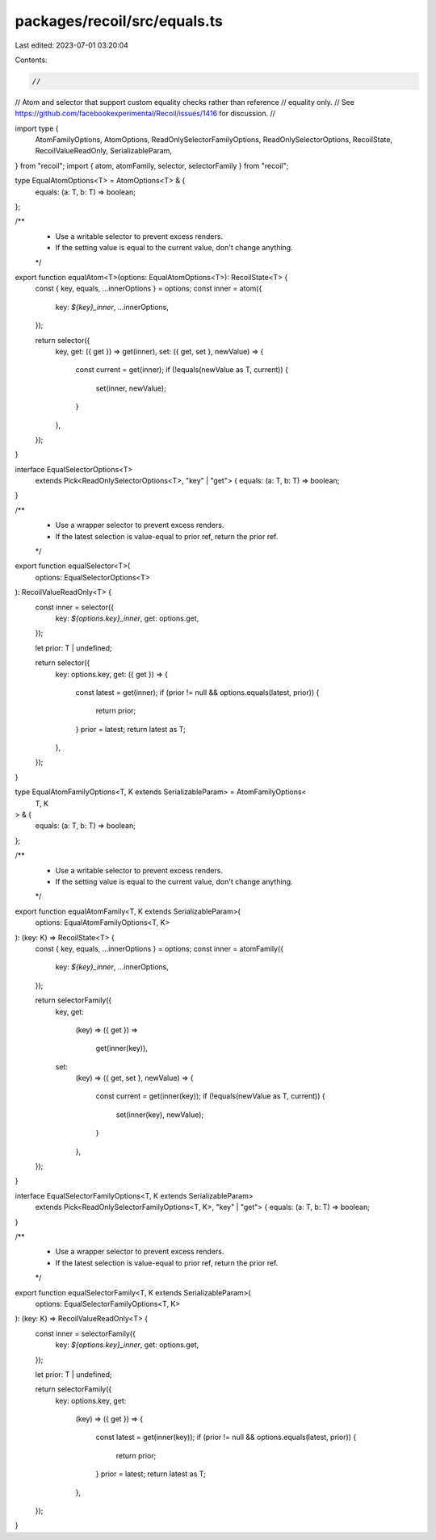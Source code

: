 packages/recoil/src/equals.ts
=============================

Last edited: 2023-07-01 03:20:04

Contents:

.. code-block:: ts

    //
// Atom and selector that support custom equality checks rather than reference
// equality only.
// See https://github.com/facebookexperimental/Recoil/issues/1416 for discussion.
//

import type {
  AtomFamilyOptions,
  AtomOptions,
  ReadOnlySelectorFamilyOptions,
  ReadOnlySelectorOptions,
  RecoilState,
  RecoilValueReadOnly,
  SerializableParam,
} from "recoil";
import { atom, atomFamily, selector, selectorFamily } from "recoil";

type EqualAtomOptions<T> = AtomOptions<T> & {
  equals: (a: T, b: T) => boolean;
};

/**
 * Use a writable selector to prevent excess renders.
 * If the setting value is equal to the current value, don't change anything.
 */
export function equalAtom<T>(options: EqualAtomOptions<T>): RecoilState<T> {
  const { key, equals, ...innerOptions } = options;
  const inner = atom({
    key: `${key}_inner`,
    ...innerOptions,
  });

  return selector({
    key,
    get: ({ get }) => get(inner),
    set: ({ get, set }, newValue) => {
      const current = get(inner);
      if (!equals(newValue as T, current)) {
        set(inner, newValue);
      }
    },
  });
}

interface EqualSelectorOptions<T>
  extends Pick<ReadOnlySelectorOptions<T>, "key" | "get"> {
  equals: (a: T, b: T) => boolean;
}

/**
 * Use a wrapper selector to prevent excess renders.
 * If the latest selection is value-equal to prior ref, return the prior ref.
 */
export function equalSelector<T>(
  options: EqualSelectorOptions<T>
): RecoilValueReadOnly<T> {
  const inner = selector({
    key: `${options.key}_inner`,
    get: options.get,
  });

  let prior: T | undefined;

  return selector({
    key: options.key,
    get: ({ get }) => {
      const latest = get(inner);
      if (prior != null && options.equals(latest, prior)) {
        return prior;
      }
      prior = latest;
      return latest as T;
    },
  });
}

type EqualAtomFamilyOptions<T, K extends SerializableParam> = AtomFamilyOptions<
  T,
  K
> & {
  equals: (a: T, b: T) => boolean;
};

/**
 * Use a writable selector to prevent excess renders.
 * If the setting value is equal to the current value, don't change anything.
 */
export function equalAtomFamily<T, K extends SerializableParam>(
  options: EqualAtomFamilyOptions<T, K>
): (key: K) => RecoilState<T> {
  const { key, equals, ...innerOptions } = options;
  const inner = atomFamily({
    key: `${key}_inner`,
    ...innerOptions,
  });

  return selectorFamily({
    key,
    get:
      (key) =>
      ({ get }) =>
        get(inner(key)),
    set:
      (key) =>
      ({ get, set }, newValue) => {
        const current = get(inner(key));
        if (!equals(newValue as T, current)) {
          set(inner(key), newValue);
        }
      },
  });
}

interface EqualSelectorFamilyOptions<T, K extends SerializableParam>
  extends Pick<ReadOnlySelectorFamilyOptions<T, K>, "key" | "get"> {
  equals: (a: T, b: T) => boolean;
}

/**
 * Use a wrapper selector to prevent excess renders.
 * If the latest selection is value-equal to prior ref, return the prior ref.
 */
export function equalSelectorFamily<T, K extends SerializableParam>(
  options: EqualSelectorFamilyOptions<T, K>
): (key: K) => RecoilValueReadOnly<T> {
  const inner = selectorFamily({
    key: `${options.key}_inner`,
    get: options.get,
  });

  let prior: T | undefined;

  return selectorFamily({
    key: options.key,
    get:
      (key) =>
      ({ get }) => {
        const latest = get(inner(key));
        if (prior != null && options.equals(latest, prior)) {
          return prior;
        }
        prior = latest;
        return latest as T;
      },
  });
}


